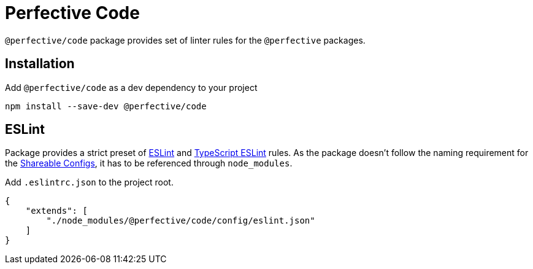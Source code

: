 = Perfective Code

`@perfective/code` package provides set of linter rules for the `@perfective` packages.

== Installation

.Add `@perfective/code` as a dev dependency to your project
[source,bash]
----
npm install --save-dev @perfective/code
----

== ESLint

Package provides a strict preset of https://eslint.org[ESLint]
and https://github.com/typescript-eslint/typescript-eslint[TypeScript ESLint] rules.
As the package doesn't follow the naming requirement for the
https://eslint.org/docs/developer-guide/shareable-configs[Shareable Configs],
it has to be referenced through `node_modules`.

.Add `.eslintrc.json` to the project root.
[source,json]
----
{
    "extends": [
        "./node_modules/@perfective/code/config/eslint.json"
    ]
}
----

